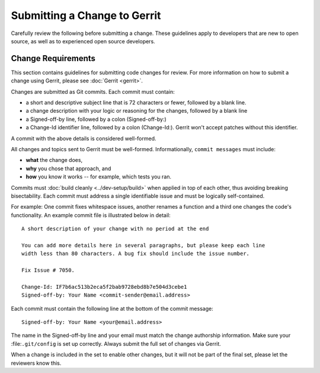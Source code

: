 Submitting a Change to Gerrit
=============================

Carefully review the following before submitting a change. These
guidelines apply to developers that are new to open source, as well as
to experienced open source developers.

Change Requirements
-------------------

This section contains guidelines for submitting code changes for review.
For more information on how to submit a change using Gerrit, please see
:doc:`Gerrit <gerrit>`.

Changes are submitted as Git commits. Each commit must contain:

-  a short and descriptive subject line that is 72 characters or fewer,
   followed by a blank line.
-  a change description with your logic or reasoning for the changes,
   followed by a blank line
-  a Signed-off-by line, followed by a colon (Signed-off-by:)
-  a Change-Id identifier line, followed by a colon (Change-Id:). Gerrit
   won't accept patches without this identifier.

A commit with the above details is considered well-formed.

All changes and topics sent to Gerrit must be well-formed.
Informationally, ``commit messages`` must include:

-  **what** the change does,
-  **why** you chose that approach, and
-  **how** you know it works -- for example, which tests you ran.

Commits must :doc:`build cleanly <../dev-setup/build>` when applied in
top of each other, thus avoiding breaking bisectability. Each commit
must address a single identifiable issue and must be logically
self-contained.

For example: One commit fixes whitespace issues, another renames a
function and a third one changes the code's functionality. An example
commit file is illustrated below in detail:

::

    A short description of your change with no period at the end

    You can add more details here in several paragraphs, but please keep each line
    width less than 80 characters. A bug fix should include the issue number.

    Fix Issue # 7050.

    Change-Id: IF7b6ac513b2eca5f2bab9728ebd8b7e504d3cebe1
    Signed-off-by: Your Name <commit-sender@email.address>

Each commit must contain the following line at the bottom of the commit
message:

::

    Signed-off-by: Your Name <your@email.address>

The name in the Signed-off-by line and your email must match the change
authorship information. Make sure your :file:``.git/config`` is set up
correctly. Always submit the full set of changes via Gerrit.

When a change is included in the set to enable other changes, but it
will not be part of the final set, please let the reviewers know this.
